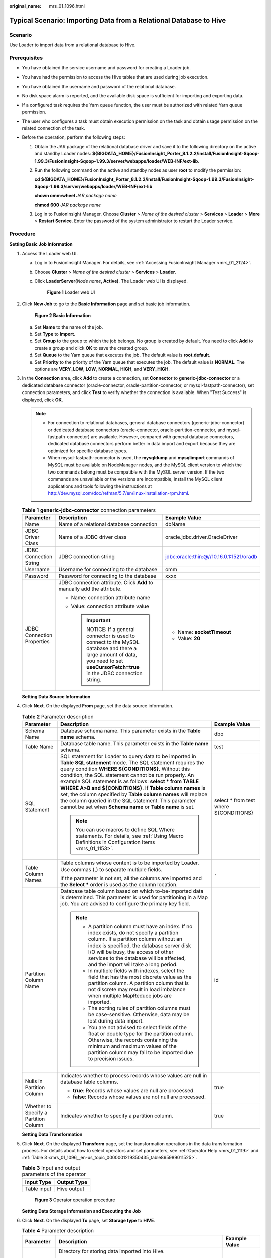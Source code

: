 :original_name: mrs_01_1096.html

.. _mrs_01_1096:

Typical Scenario: Importing Data from a Relational Database to Hive
===================================================================

Scenario
--------

Use Loader to import data from a relational database to Hive.

Prerequisites
-------------

-  You have obtained the service username and password for creating a Loader job.
-  You have had the permission to access the Hive tables that are used during job execution.
-  You have obtained the username and password of the relational database.
-  No disk space alarm is reported, and the available disk space is sufficient for importing and exporting data.
-  If a configured task requires the Yarn queue function, the user must be authorized with related Yarn queue permission.
-  The user who configures a task must obtain execution permission on the task and obtain usage permission on the related connection of the task.
-  Before the operation, perform the following steps:

   #. Obtain the JAR package of the relational database driver and save it to the following directory on the active and standby Loader nodes: **${BIGDATA_HOME}/FusionInsight_Porter\_8.1.2.2/install/FusionInsight-Sqoop-1.99.3/FusionInsight-Sqoop-1.99.3/server/webapps/loader/WEB-INF/ext-lib**.

   #. Run the following command on the active and standby nodes as user **root** to modify the permission:

      **cd** **${BIGDATA_HOME}/FusionInsight_Porter\_8.1.2.2/install/FusionInsight-Sqoop-1.99.3/FusionInsight-Sqoop-1.99.3/server/webapps/loader/WEB-INF/ext-lib**

      **chown omm:wheel** *JAR package name*

      **chmod 600** *JAR package name*

   #. Log in to FusionInsight Manager. Choose **Cluster** > *Name of the desired cluster* > **Services** > **Loader** > **More** > **Restart Service**. Enter the password of the system administrator to restart the Loader service.

Procedure
---------

**Setting Basic Job Information**

#. Access the Loader web UI.

   a. Log in to FusionInsight Manager. For details, see :ref:`Accessing FusionInsight Manager <mrs_01_2124>`.

   b. Choose **Cluster** > *Name of the desired cluster* > **Services** > **Loader**.

   c. Click **LoaderServer(**\ *Node name*\ **, Active)**. The Loader web UI is displayed.


      .. figure:: /_static/images/en-us_image_0000001438241209.png
         :alt: **Figure 1** Loader web UI

         **Figure 1** Loader web UI

#. Click **New Job** to go to the **Basic Information** page and set basic job information.


   .. figure:: /_static/images/en-us_image_0000001296059896.png
      :alt: **Figure 2** **Basic Information**

      **Figure 2** **Basic Information**

   a. Set **Name** to the name of the job.
   b. Set **Type** to **Import**.
   c. Set **Group** to the group to which the job belongs. No group is created by default. You need to click **Add** to create a group and click **OK** to save the created group.
   d. Set **Queue** to the Yarn queue that executes the job. The default value is **root.default**.
   e. Set **Priority** to the priority of the Yarn queue that executes the job. The default value is **NORMAL**. The options are **VERY_LOW**, **LOW**, **NORMAL**, **HIGH**, and **VERY_HIGH**.

#. In the **Connection** area, click **Add** to create a connection, set **Connector** to **generic-jdbc-connector** or a dedicated database connector (oracle-connector, oracle-partition-connector, or mysql-fastpath-connector), set connection parameters, and click **Test** to verify whether the connection is available. When "Test Success" is displayed, click **OK**.

   .. note::

      -  For connection to relational databases, general database connectors (generic-jdbc-connector) or dedicated database connectors (oracle-connector, oracle-partition-connector, and mysql-fastpath-connector) are available. However, compared with general database connectors, dedicated database connectors perform better in data import and export because they are optimized for specific database types.
      -  When mysql-fastpath-connector is used, the **mysqldump** and **mysqlimport** commands of MySQL must be available on NodeManager nodes, and the MySQL client version to which the two commands belong must be compatible with the MySQL server version. If the two commands are unavailable or the versions are incompatible, install the MySQL client applications and tools following the instructions at http://dev.mysql.com/doc/refman/5.7/en/linux-installation-rpm.html.

   .. table:: **Table 1** **generic-jdbc-connector** connection parameters

      +----------------------------+--------------------------------------------------------------------------------------------------------------------------------------------------------------------------------+------------------------------------------+
      | Parameter                  | Description                                                                                                                                                                    | Example Value                            |
      +============================+================================================================================================================================================================================+==========================================+
      | Name                       | Name of a relational database connection                                                                                                                                       | dbName                                   |
      +----------------------------+--------------------------------------------------------------------------------------------------------------------------------------------------------------------------------+------------------------------------------+
      | JDBC Driver Class          | Name of a JDBC driver class                                                                                                                                                    | oracle.jdbc.driver.OracleDriver          |
      +----------------------------+--------------------------------------------------------------------------------------------------------------------------------------------------------------------------------+------------------------------------------+
      | JDBC Connection String     | JDBC connection string                                                                                                                                                         | jdbc:oracle:thin:@//10.16.0.1:1521/oradb |
      +----------------------------+--------------------------------------------------------------------------------------------------------------------------------------------------------------------------------+------------------------------------------+
      | Username                   | Username for connecting to the database                                                                                                                                        | omm                                      |
      +----------------------------+--------------------------------------------------------------------------------------------------------------------------------------------------------------------------------+------------------------------------------+
      | Password                   | Password for connecting to the database                                                                                                                                        | xxxx                                     |
      +----------------------------+--------------------------------------------------------------------------------------------------------------------------------------------------------------------------------+------------------------------------------+
      | JDBC Connection Properties | JDBC connection attribute. Click **Add** to manually add the attribute.                                                                                                        | -  Name: **socketTimeout**               |
      |                            |                                                                                                                                                                                | -  Value: **20**                         |
      |                            | -  Name: connection attribute name                                                                                                                                             |                                          |
      |                            | -  Value: connection attribute value                                                                                                                                           |                                          |
      |                            |                                                                                                                                                                                |                                          |
      |                            |    .. important::                                                                                                                                                              |                                          |
      |                            |                                                                                                                                                                                |                                          |
      |                            |       NOTICE:                                                                                                                                                                  |                                          |
      |                            |       If a general connector is used to connect to the MySQL database and there a large amount of data, you need to set **useCursorFetch=true** in the JDBC connection string. |                                          |
      +----------------------------+--------------------------------------------------------------------------------------------------------------------------------------------------------------------------------+------------------------------------------+

   **Setting Data Source Information**

#. Click **Next**. On the displayed **From** page, set the data source information.

   .. table:: **Table 2** Parameter description

      +---------------------------------------+---------------------------------------------------------------------------------------------------------------------------------------------------------------------------------------------------------------------------------------------------------------------------------------------------------------------------------------------------------------------------------------------------------------------------------------------------------------------------------------------------------------------------------------------------+-----------------------------------------+
      | Parameter                             | Description                                                                                                                                                                                                                                                                                                                                                                                                                                                                                                                                       | Example Value                           |
      +=======================================+===================================================================================================================================================================================================================================================================================================================================================================================================================================================================================================================================================+=========================================+
      | Schema Name                           | Database schema name. This parameter exists in the **Table name** schema.                                                                                                                                                                                                                                                                                                                                                                                                                                                                         | dbo                                     |
      +---------------------------------------+---------------------------------------------------------------------------------------------------------------------------------------------------------------------------------------------------------------------------------------------------------------------------------------------------------------------------------------------------------------------------------------------------------------------------------------------------------------------------------------------------------------------------------------------------+-----------------------------------------+
      | Table Name                            | Database table name. This parameter exists in the **Table name** schema.                                                                                                                                                                                                                                                                                                                                                                                                                                                                          | test                                    |
      +---------------------------------------+---------------------------------------------------------------------------------------------------------------------------------------------------------------------------------------------------------------------------------------------------------------------------------------------------------------------------------------------------------------------------------------------------------------------------------------------------------------------------------------------------------------------------------------------------+-----------------------------------------+
      | SQL Statement                         | SQL statement for Loader to query data to be imported in **Table SQL statement** mode. The SQL statement requires the query condition **WHERE ${CONDITIONS}**. Without this condition, the SQL statement cannot be run properly. An example SQL statement is as follows: **select \* from TABLE WHERE A>B and ${CONDITIONS}**. If **Table column names** is set, the column specified by **Table column names** will replace the column queried in the SQL statement. This parameter cannot be set when **Schema name** or **Table name** is set. | select \* from test where ${CONDITIONS} |
      |                                       |                                                                                                                                                                                                                                                                                                                                                                                                                                                                                                                                                   |                                         |
      |                                       | .. note::                                                                                                                                                                                                                                                                                                                                                                                                                                                                                                                                         |                                         |
      |                                       |                                                                                                                                                                                                                                                                                                                                                                                                                                                                                                                                                   |                                         |
      |                                       |    You can use macros to define SQL Where statements. For details, see :ref:`Using Macro Definitions in Configuration Items <mrs_01_1153>`.                                                                                                                                                                                                                                                                                                                                                                                                       |                                         |
      +---------------------------------------+---------------------------------------------------------------------------------------------------------------------------------------------------------------------------------------------------------------------------------------------------------------------------------------------------------------------------------------------------------------------------------------------------------------------------------------------------------------------------------------------------------------------------------------------------+-----------------------------------------+
      | Table Column Names                    | Table columns whose content is to be imported by Loader. Use commas (**,**) to separate multiple fields.                                                                                                                                                                                                                                                                                                                                                                                                                                          | ``-``                                   |
      |                                       |                                                                                                                                                                                                                                                                                                                                                                                                                                                                                                                                                   |                                         |
      |                                       | If the parameter is not set, all the columns are imported and the **Select \*** order is used as the column location.                                                                                                                                                                                                                                                                                                                                                                                                                             |                                         |
      +---------------------------------------+---------------------------------------------------------------------------------------------------------------------------------------------------------------------------------------------------------------------------------------------------------------------------------------------------------------------------------------------------------------------------------------------------------------------------------------------------------------------------------------------------------------------------------------------------+-----------------------------------------+
      | Partition Column Name                 | Database table column based on which to-be-imported data is determined. This parameter is used for partitioning in a Map job. You are advised to configure the primary key field.                                                                                                                                                                                                                                                                                                                                                                 | id                                      |
      |                                       |                                                                                                                                                                                                                                                                                                                                                                                                                                                                                                                                                   |                                         |
      |                                       | .. note::                                                                                                                                                                                                                                                                                                                                                                                                                                                                                                                                         |                                         |
      |                                       |                                                                                                                                                                                                                                                                                                                                                                                                                                                                                                                                                   |                                         |
      |                                       |    -  A partition column must have an index. If no index exists, do not specify a partition column. If a partition column without an index is specified, the database server disk I/O will be busy, the access of other services to the database will be affected, and the import will take a long period.                                                                                                                                                                                                                                        |                                         |
      |                                       |    -  In multiple fields with indexes, select the field that has the most discrete value as the partition column. A partition column that is not discrete may result in load imbalance when multiple MapReduce jobs are imported.                                                                                                                                                                                                                                                                                                                 |                                         |
      |                                       |    -  The sorting rules of partition columns must be case-sensitive. Otherwise, data may be lost during data import.                                                                                                                                                                                                                                                                                                                                                                                                                              |                                         |
      |                                       |    -  You are not advised to select fields of the float or double type for the partition column. Otherwise, the records containing the minimum and maximum values of the partition column may fail to be imported due to precision issues.                                                                                                                                                                                                                                                                                                        |                                         |
      +---------------------------------------+---------------------------------------------------------------------------------------------------------------------------------------------------------------------------------------------------------------------------------------------------------------------------------------------------------------------------------------------------------------------------------------------------------------------------------------------------------------------------------------------------------------------------------------------------+-----------------------------------------+
      | Nulls in Partition Column             | Indicates whether to process records whose values are null in database table columns.                                                                                                                                                                                                                                                                                                                                                                                                                                                             | true                                    |
      |                                       |                                                                                                                                                                                                                                                                                                                                                                                                                                                                                                                                                   |                                         |
      |                                       | -  **true**: Records whose values are null are processed.                                                                                                                                                                                                                                                                                                                                                                                                                                                                                         |                                         |
      |                                       | -  **false**: Records whose values are not null are processed.                                                                                                                                                                                                                                                                                                                                                                                                                                                                                    |                                         |
      +---------------------------------------+---------------------------------------------------------------------------------------------------------------------------------------------------------------------------------------------------------------------------------------------------------------------------------------------------------------------------------------------------------------------------------------------------------------------------------------------------------------------------------------------------------------------------------------------------+-----------------------------------------+
      | Whether to Specify a Partition Column | Indicates whether to specify a partition column.                                                                                                                                                                                                                                                                                                                                                                                                                                                                                                  | true                                    |
      +---------------------------------------+---------------------------------------------------------------------------------------------------------------------------------------------------------------------------------------------------------------------------------------------------------------------------------------------------------------------------------------------------------------------------------------------------------------------------------------------------------------------------------------------------------------------------------------------------+-----------------------------------------+

   **Setting Data Transformation**

#. Click **Next**. On the displayed **Transform** page, set the transformation operations in the data transformation process. For details about how to select operators and set parameters, see :ref:`Operator Help <mrs_01_1119>` and :ref:`Table 3 <mrs_01_1096__en-us_topic_0000001219350435_table895989011525>`.

   .. _mrs_01_1096__en-us_topic_0000001219350435_table895989011525:

   .. table:: **Table 3** Input and output parameters of the operator

      =========== ===========
      Input Type  Output Type
      =========== ===========
      Table input Hive output
      =========== ===========


   .. figure:: /_static/images/en-us_image_0000001349059741.png
      :alt: **Figure 3** Operator operation procedure

      **Figure 3** Operator operation procedure

   **Setting Data Storage Information and Executing the Job**

#. Click **Next**. On the displayed **To** page, set **Storage type** to **HIVE**.

   .. table:: **Table 4** Parameter description

      +-----------------------+-----------------------------------------------------------------------------------------------------------------------------------------------------------------------------------------------------------------------------------------------------+-----------------------+
      | Parameter             | Description                                                                                                                                                                                                                                         | Example Value         |
      +=======================+=====================================================================================================================================================================================================================================================+=======================+
      | Output Directory      | Directory for storing data imported into Hive.                                                                                                                                                                                                      | /opt/tempfile         |
      |                       |                                                                                                                                                                                                                                                     |                       |
      |                       | .. note::                                                                                                                                                                                                                                           |                       |
      |                       |                                                                                                                                                                                                                                                     |                       |
      |                       |    You can use macros to define path parameters. For details, see :ref:`Using Macro Definitions in Configuration Items <mrs_01_1153>`.                                                                                                              |                       |
      +-----------------------+-----------------------------------------------------------------------------------------------------------------------------------------------------------------------------------------------------------------------------------------------------+-----------------------+
      | Extractors            | Number of Maps that are started at the same time in a MapReduce task of a data configuration operation. The value must be less than or equal to 3000. You are advised to set the parameter to the maximum number of connections on the SFTP server. | 20                    |
      +-----------------------+-----------------------------------------------------------------------------------------------------------------------------------------------------------------------------------------------------------------------------------------------------+-----------------------+
      | Extractor Size        | Hive does not support this parameter. Please set **Extractors**.                                                                                                                                                                                    | ``-``                 |
      +-----------------------+-----------------------------------------------------------------------------------------------------------------------------------------------------------------------------------------------------------------------------------------------------+-----------------------+

#. Click **Save and run** to save and run the job.

   **Checking the Job Execution Result**

#. Go to the Loader web UI. When **Status** is **Succeeded**, the job is complete.


   .. figure:: /_static/images/en-us_image_0000001349259197.png
      :alt: **Figure 4** Viewing job details

      **Figure 4** Viewing job details
